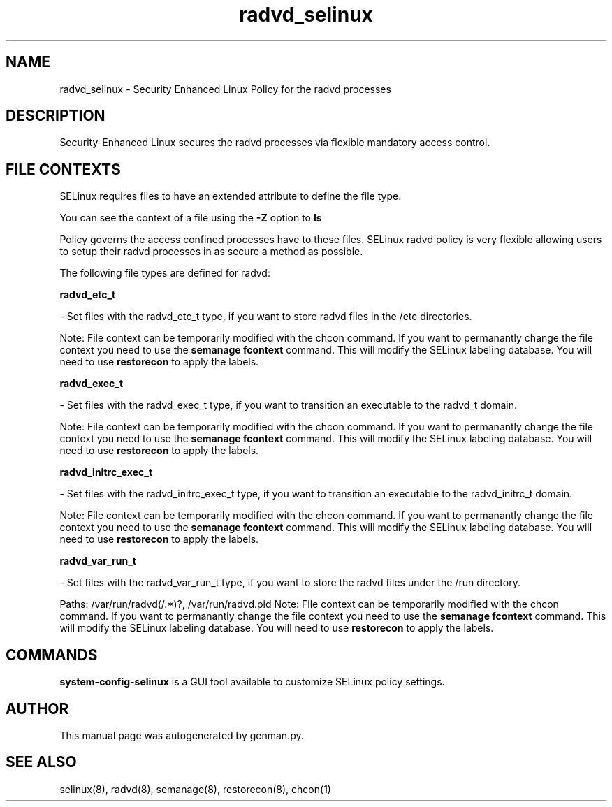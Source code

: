 .TH  "radvd_selinux"  "8"  "radvd" "dwalsh@redhat.com" "radvd SELinux Policy documentation"
.SH "NAME"
radvd_selinux \- Security Enhanced Linux Policy for the radvd processes
.SH "DESCRIPTION"

Security-Enhanced Linux secures the radvd processes via flexible mandatory access
control.  

.SH FILE CONTEXTS
SELinux requires files to have an extended attribute to define the file type. 
.PP
You can see the context of a file using the \fB\-Z\fP option to \fBls\bP
.PP
Policy governs the access confined processes have to these files. 
SELinux radvd policy is very flexible allowing users to setup their radvd processes in as secure a method as possible.
.PP 
The following file types are defined for radvd:


.EX
.B radvd_etc_t 
.EE

- Set files with the radvd_etc_t type, if you want to store radvd files in the /etc directories.

Note: File context can be temporarily modified with the chcon command.  If you want to permanantly change the file context you need to use the 
.B semanage fcontext 
command.  This will modify the SELinux labeling database.  You will need to use
.B restorecon
to apply the labels.


.EX
.B radvd_exec_t 
.EE

- Set files with the radvd_exec_t type, if you want to transition an executable to the radvd_t domain.

Note: File context can be temporarily modified with the chcon command.  If you want to permanantly change the file context you need to use the 
.B semanage fcontext 
command.  This will modify the SELinux labeling database.  You will need to use
.B restorecon
to apply the labels.


.EX
.B radvd_initrc_exec_t 
.EE

- Set files with the radvd_initrc_exec_t type, if you want to transition an executable to the radvd_initrc_t domain.

Note: File context can be temporarily modified with the chcon command.  If you want to permanantly change the file context you need to use the 
.B semanage fcontext 
command.  This will modify the SELinux labeling database.  You will need to use
.B restorecon
to apply the labels.


.EX
.B radvd_var_run_t 
.EE

- Set files with the radvd_var_run_t type, if you want to store the radvd files under the /run directory.

.br
Paths: 
/var/run/radvd(/.*)?, /var/run/radvd\.pid
Note: File context can be temporarily modified with the chcon command.  If you want to permanantly change the file context you need to use the 
.B semanage fcontext 
command.  This will modify the SELinux labeling database.  You will need to use
.B restorecon
to apply the labels.

.SH "COMMANDS"

.PP
.B system-config-selinux 
is a GUI tool available to customize SELinux policy settings.

.SH AUTHOR	
This manual page was autogenerated by genman.py.

.SH "SEE ALSO"
selinux(8), radvd(8), semanage(8), restorecon(8), chcon(1)
